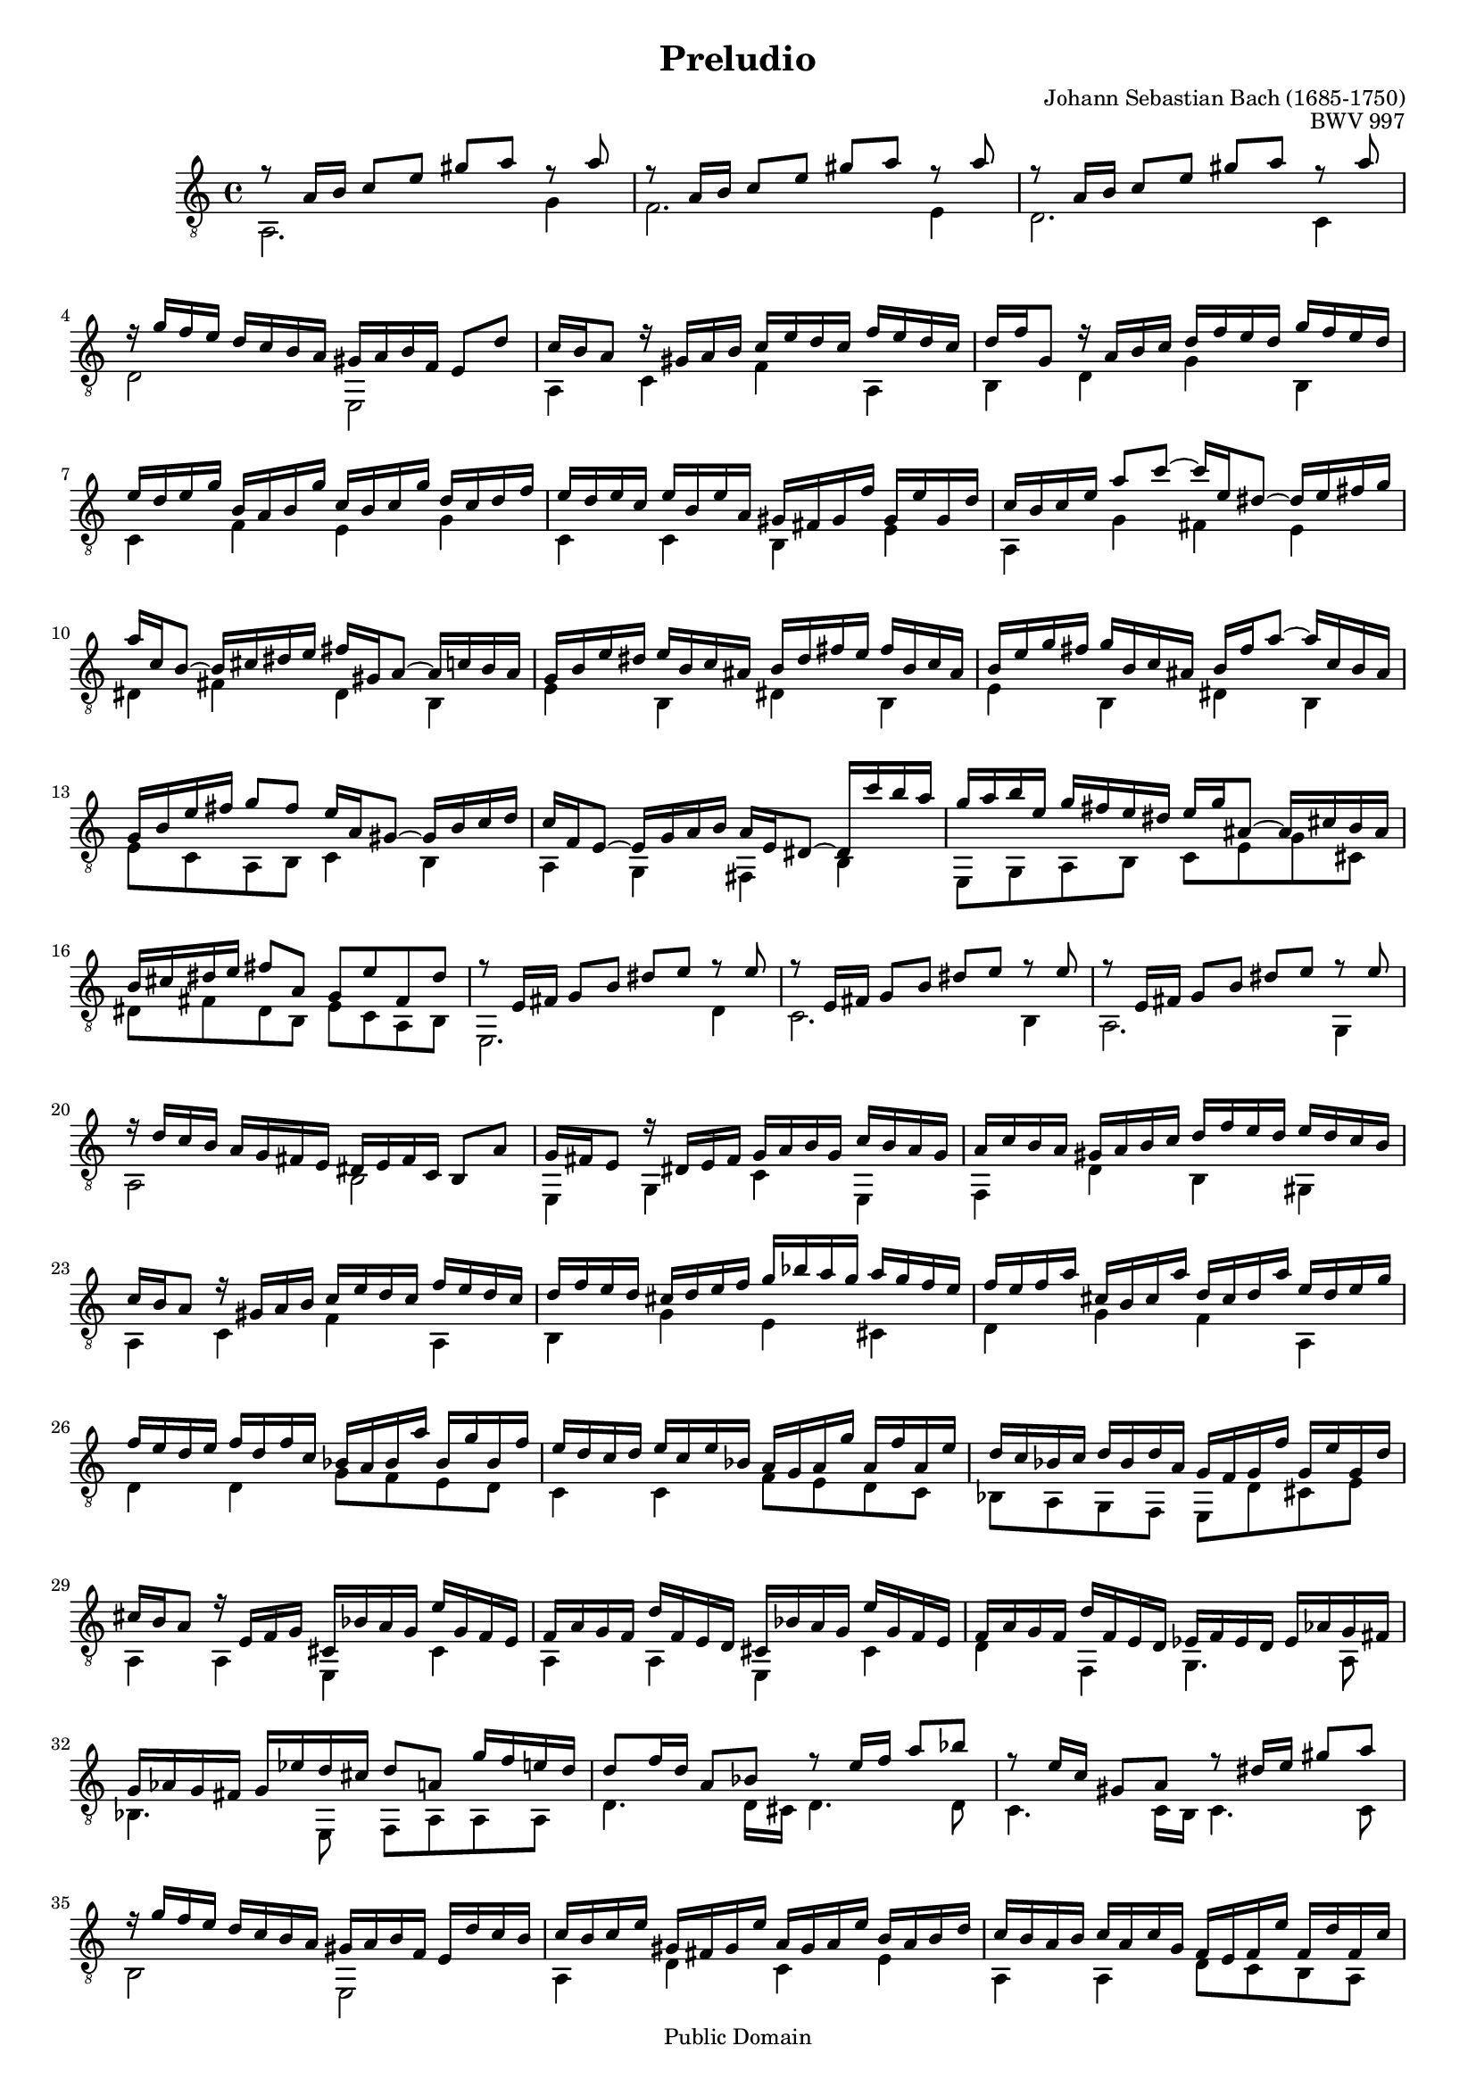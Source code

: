 \header 
{
  title     =  "Preludio"
  opus      =  "BWV 997"
  composer  =  "Johann Sebastian Bach (1685-1750)"
  enteredby =  "Ian C. Williamson"

  % mutopia headers.
  mutopiatitle = "Prelude to Suite in C Major"
  mutopiacomposer = "BachJS"
  mutopiaopus = "BWV997"
  mutopiainstrument = "Guitar"
  style = "Baroque"
  copyright = "Public Domain"
  tagline =   "\\parbox{\paper-width}{\\thefooter\\quad\\small \\\\This music is part of the Mutopia project, \\texttt{http://www.mutopiaproject.org/}\\\\It has been typeset and placed in the public domain by Ian C. Williamson.\\\\Unrestricted modification and redistribution is permitted and encouraged---copy this music and share it!}"
  maintainer = "Ian C. Williamson"
  maintainerEmail = "iwilliamson@home.com"
  lastupdated = "2001/Jan/31"
  
  footer = "Mutopia-2001/01/31-44"
}

\version "2.16.0"
#(set-global-staff-size 16)

global =  
{
  \key c \major
  \time 4/4
  \clef "treble_8"
}

melody =  \relative c'' \new Voice = "melody" 
{
   \global
   \voiceOne

   % 1
   r8 a16 b c8 e gis a r a |
   r8 a,16 b c8 e gis a r a |
   r8 a,16 b c8 e gis a r a |
   r16 g f e d c b a gis a b f e8 d' | 
   c16 b a8 r16 gis a b c e d c f e d c | 
   d f g,8  r16 a b c d f e d g f e d |
   e d e g b, a b g' c, b c g' d c d f |
   e d e c e b e a, gis fis gis f' gis, e' gis, d' |
   c16 b c e a8 c8 ~ c16 e,16 dis8 ~ dis16 e16 fis g |

   % 10
   a c, b8 ~ b16 cis16 dis e fis gis, a8 ~ a16 c16 b a |
   g b e dis e b c ais b dis fis e fis b, c ais |
   b e g fis g b, c ais b fis' a8 ~ a16 c,16 b ais |
   g b e fis g8 fis e16 a, gis8 ~ gis16 b16 c d |
   c f, e8 ~ e16 g16 a b a e dis8 ~ dis16 c''16 b a |
   g a b e, g fis e dis e g ais,8 ~ ais16 cis16 b ais |
   b cis dis e fis8 a, g e' fis, dis' |
   r8 e,16 fis g8 b dis e r e |
   r8 e,16 fis g8 b dis e r e |
   r8 e,16 fis g8 b dis e r e |

   % 20
   r16 d c b a g fis e dis e fis c b8 a' |
   g16 fis e8 r16 dis e fis g a b g c b a g |
   a c b a gis a b c d f e d e d c b |
   c b a8 r16 gis a b c e d c f e d c |
   d f e d cis d e f g bes a g a g f e |
   f e f a cis, b cis a' d, cis d a' e d e g |
   f e d e f d f c bes a bes a' bes, g' bes, f' |
   e d c d e c e bes a g a g' a, f' a, e' |
   d c bes c d bes d a g f g f' g, e' g, d' |
   cis b a8 r16 e f g cis, bes' a g e' g, f e |

   % 30
   f a g f d' f, e d cis bes' a g e' g, f e |
   f a g f d' f, e d ees f ees d ees aes g fis |
   g aes g fis g ees' d cis d8 a g'16 f e d |
   d8 f16 d a8 bes r e16 f a8 bes8 |
   r e,16 c gis8 a8 r dis16 e gis8 a |
   r16 g f e d c b a gis a b f e d' c b |
   c b c e gis, fis gis e' a, gis a e' b a b d |
   c b a b c a c g f e f e' f, d' f, c' |
   b a g a b g b f e d e d' e, c' e, b' |
   a g f g a f a e dis cis dis c' dis, b' dis, a' |

   % 40
   gis f' e d b' f e d gis, f' e d b' f e d |
   cis bes a g e' bes a g cis, bes' a g e' bes a g |
   fis ees' d c a' ees d c fis, ees' d c a' ees d c |
   b aes g f d' aes g f b, aes' g f d' aes g f |
   e des' c bes g' des c bes e, des' c bes g' des c bes |
   a g a cis d8 f ~ f16 a, gis8 ~ gis16 a b c |
   d f, e8 ~ e16 fis gis a b cis, d8 ~ d16 f e d |
   c e a gis a e f dis e gis b a b e, f dis |
   e a c b c e, f dis e b' d8 ~ d16 f e d |
   c e a b c8 b a16 d, cis8 ~ cis16 e f g |

   % 50
   f bes, a8(  a16) c d e d a gis8 ~ gis16 f' e d |
   c d c b c f e dis e f e dis e bes' a gis |
   a8 e d'16 c b a a b c a c b a g |
   fis g a fis a g fis e <dis a'>2 |
   <b e gis>4 r16 e, fis gis a b c d e d f e |
   d c b a gis f e d c8 a'' b, gis' |
   <c, e a>4 s2. \bar "|."
}

bass =  \relative c' \new Voice = "bass" 
{
   \global
   \voiceTwo

   % 1
   a2. g'4 |
   f2. e4  |
   d2. c4  |
   d2 e, |
   a4 c f a, |
   b d g b, |
   c f e g |
   c, c b e |
   a,4 g' fis e |

   % 10
   dis fis dis b |
   e b dis b |
   e b dis b |
   e8 c a b c4 b |
   a g fis b |
   e,8 g a b c e g cis, |
   dis fis dis b e c a b |
   e,2. d'4 |
   c2. b4 | a2. g4 | 
   a2 b |

   % 20
   e,4 g c e, | 
   f d' b gis |
   a c f a, |
   b g' e cis |
   d g f a,
   d d g8 f e d |
   c4 c f8 e d c |
   bes a g f e d' cis e |
   a,4 a e cis' |
   a a e cis' |

   % 30
   d f, g4. a8 |
   bes4. e,8 f a a a |
   d4. d16 cis d4. d8 |
   c4. c16 b c4. c8 |
   b2 e, |
   a4 d c e |
   a, a d8 c b a | 
   g'4 g, c8 b a g |
   f e d' c b a fis b | 
   e,4 e e2 |

   % 40
   a4 a a2 |
   d4 d d2 |
   g,4 g g2 |
   c4 c c2 |
   f,4 f' b, d |
   gis, b e, gis |
   a e gis e |
   a e gis e |
   a8 f' d e f4 e |
   d c b e, |

   % 50
   a4. b8 c4. d8 |
   c a e' e <fis dis'>2 |
   <a c>2 b,2 |
   d2 <c e>2 |
   <gis e'>2 a8 f' d e, |
   a4 s2. 
}

guitar_staff = \new Staff
<<
   \set Staff.midiInstrument = "acoustic guitar (nylon)"

   \transpose c' c \melody
   \transpose c' c \bass
>>

\score 
{ 
   % Music
   \guitar_staff

   % Paper output
   \layout 
   {
   }

   % Midi output
   
  \midi {
    \tempo 4 = 80
    }
}
